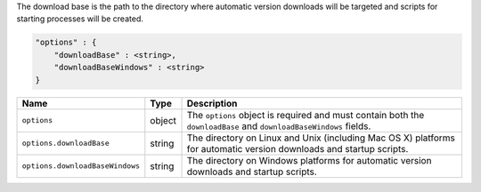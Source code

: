 The download base is the path to the directory where automatic version
downloads will be targeted and scripts for starting processes will be created.

.. code-block:: cfg

   "options" : {
       "downloadBase" : <string>,
       "downloadBaseWindows" : <string>
   }

.. list-table::
   :widths: 30 10 80
   :header-rows: 1

   * - Name
     - Type
     - Description

   * - ``options``
     - object
     - The ``options`` object is required and must contain both the
       ``downloadBase`` and ``downloadBaseWindows`` fields.

   * - ``options.downloadBase``
     - string
     - The directory on Linux and Unix (including Mac OS X) platforms for
       automatic version downloads and startup scripts.

   * - ``options.downloadBaseWindows``
     - string
     - The directory on Windows platforms for automatic version downloads and startup scripts.
